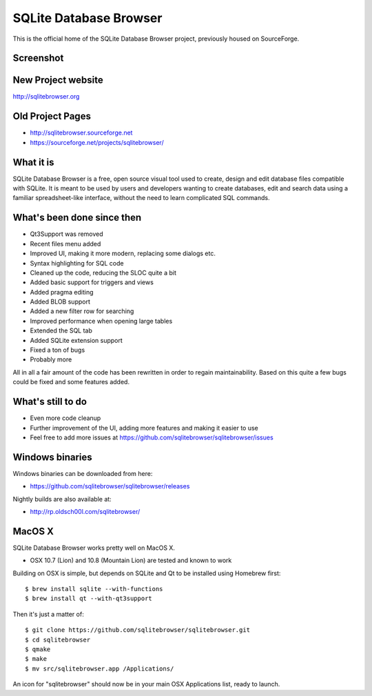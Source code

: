 =======================
SQLite Database Browser
=======================

This is the official home of the SQLite Database Browser project, previously
housed on SourceForge.

Screenshot
----------

.. image:: https://github.com/sqlitebrowser/sqlitebrowser/raw/master/images/sqlitebrowser.png
   :height: 641px
   :width: 725px
   :scale: 100%
   :alt: SQLiteBrowser Screenshot
   :align: center

New Project website
-------------------

http://sqlitebrowser.org

Old Project Pages
-----------------

- http://sqlitebrowser.sourceforge.net
- https://sourceforge.net/projects/sqlitebrowser/

What it is
----------

SQLite Database Browser is a free, open source visual tool used to create,
design and edit database files compatible with SQLite. It is meant to be used
by users and developers wanting to create databases, edit and search data
using a familiar spreadsheet-like interface, without the need to learn
complicated SQL commands.

What's been done since then
---------------------------

- Qt3Support was removed
- Recent files menu added
- Improved UI, making it more modern, replacing some dialogs etc.
- Syntax highlighting for SQL code
- Cleaned up the code, reducing the SLOC quite a bit
- Added basic support for triggers and views
- Added pragma editing
- Added BLOB support
- Added a new filter row for searching
- Improved performance when opening large tables
- Extended the SQL tab
- Added SQLite extension support
- Fixed a ton of bugs
- Probably more

All in all a fair amount of the code has been rewritten in order to regain
maintainability. Based on this quite a few bugs could be fixed and some
features added.

What's still to do
------------------

- Even more code cleanup
- Further improvement of the UI, adding more features and making it easier to
  use
- Feel free to add more issues at
  https://github.com/sqlitebrowser/sqlitebrowser/issues

Windows binaries
----------------
Windows binaries can be downloaded from here:

- https://github.com/sqlitebrowser/sqlitebrowser/releases

Nightly builds are also available at:

- http://rp.oldsch00l.com/sqlitebrowser/

MacOS X
-------

SQLite Database Browser works pretty well on MacOS X.

- OSX 10.7 (Lion) and 10.8 (Mountain Lion) are tested and known to work

Building on OSX is simple, but depends on SQLite and Qt to be installed
using Homebrew first::

  $ brew install sqlite --with-functions
  $ brew install qt --with-qt3support

Then it's just a matter of::

  $ git clone https://github.com/sqlitebrowser/sqlitebrowser.git
  $ cd sqlitebrowser
  $ qmake
  $ make
  $ mv src/sqlitebrowser.app /Applications/

An icon for "sqlitebrowser" should now be in your main OSX Applications
list, ready to launch.
